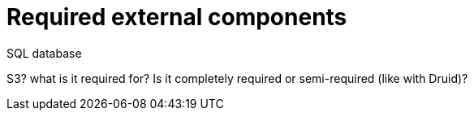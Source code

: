 = Required external components

SQL database

S3? what is it required for? Is it completely required or semi-required (like with Druid)?